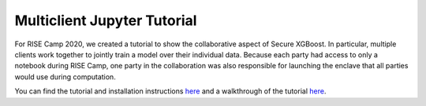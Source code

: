 ############################
Multiclient Jupyter Tutorial
############################

For RISE Camp 2020, we created a tutorial to show the collaborative aspect of Secure XGBoost. In particular, multiple clients work together to jointly train a model over their individual data. Because each party had access to only a notebook during RISE Camp, one party in the collaboration was also responsible for launching the enclave that all parties would use during computation.

You can find the tutorial and installation instructions `here <https://github.com/mc2-project/risecamp/tree/risecamp2020>`_ and a walkthrough of the tutorial `here <https://youtu.be/-kK-YCjqABs?t=312>`_. 
